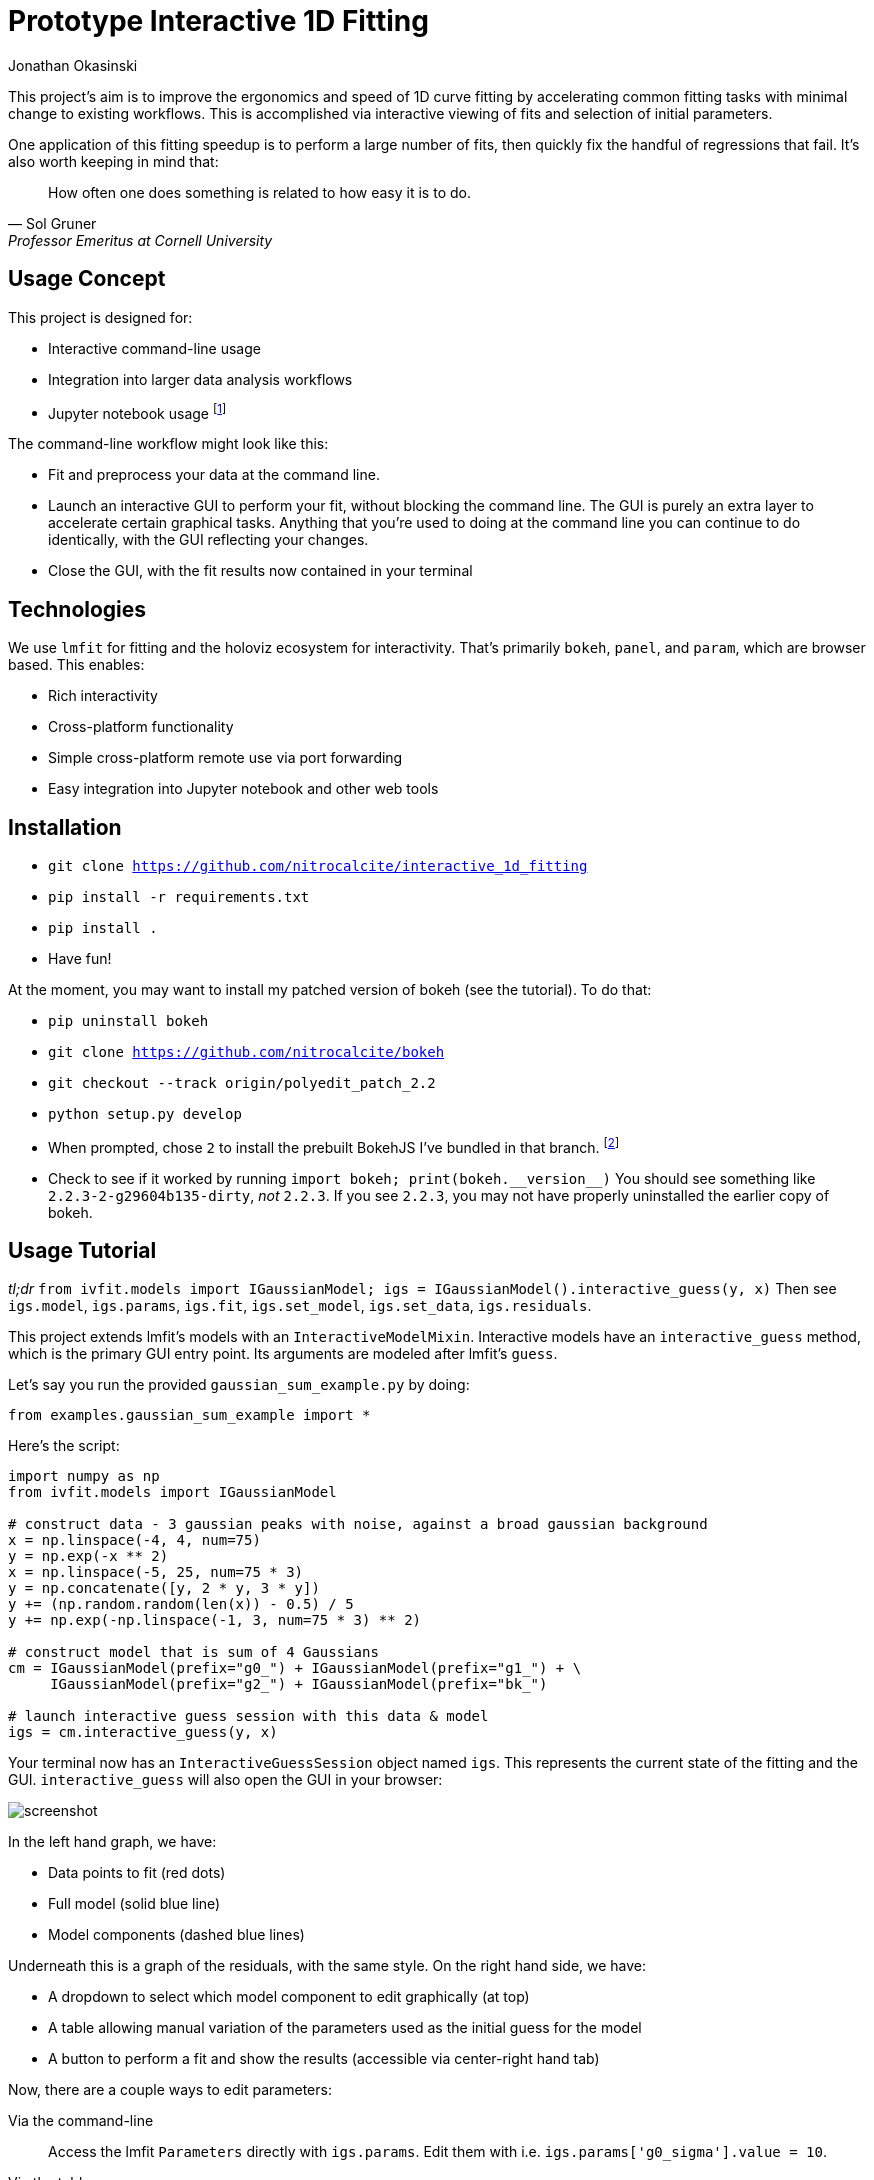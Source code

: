 = Prototype Interactive 1D Fitting
Jonathan Okasinski

This project's aim is to improve the ergonomics and speed of 1D curve fitting by accelerating common fitting tasks with minimal change to existing workflows.
This is accomplished via interactive viewing of fits and selection of initial parameters.

One application of this fitting speedup is to perform a large number of fits, then quickly fix the handful of regressions that fail.
It's also worth keeping in mind that:

[quote, Sol Gruner, Professor Emeritus at Cornell University]
How often one does something is related to how easy it is to do.

== Usage Concept
This project is designed for:

* Interactive command-line usage
* Integration into larger data analysis workflows
* Jupyter notebook usage footnote:[Not a primary goal; see `igs.panel` if you are interested]

The command-line workflow might look like this:

* Fit and preprocess your data at the command line.
* Launch an interactive GUI to perform your fit, without blocking the command line.
The GUI is purely an extra layer to accelerate certain graphical tasks.
Anything that you're used to doing at the command line you can continue to do identically, with the GUI reflecting your changes.
* Close the GUI, with the fit results now contained in your terminal

== Technologies
We use `lmfit` for fitting and the holoviz ecosystem for interactivity.
That's primarily `bokeh`, `panel`, and `param`, which are browser based.
This enables:

* Rich interactivity
* Cross-platform functionality
* Simple cross-platform remote use via port forwarding
* Easy integration into Jupyter notebook and other web tools

== Installation
* `git clone https://github.com/nitrocalcite/interactive_1d_fitting`
* `pip install -r requirements.txt`
* `pip install .`
* Have fun!

At the moment, you may want to install my patched version of bokeh (see the tutorial).
To do that:

* `pip uninstall bokeh`
* `git clone https://github.com/nitrocalcite/bokeh`
* `git checkout --track origin/polyedit_patch_2.2`
* `python setup.py develop`
* When prompted, chose `2` to install the prebuilt BokehJS I've bundled in that branch.  footnote:[This is why the repo is so large, but means that you don't need to install the entire node-based JS build stack yourself]
* Check to see if it worked by running `import bokeh; print(bokeh.+++__version__+++)`
You should see something like `2.2.3-2-g29604b135-dirty`, _not_ `2.2.3`.
If you see `2.2.3`, you may not have properly uninstalled the earlier copy of bokeh.


== Usage Tutorial
_tl;dr_ `from ivfit.models import IGaussianModel; igs = IGaussianModel().interactive_guess(y, x)`
Then see `igs.model`, `igs.params`, `igs.fit`, `igs.set_model`, `igs.set_data`, `igs.residuals`.

This project extends lmfit's models with an `InteractiveModelMixin`.
Interactive models have an `interactive_guess` method, which is the primary GUI entry point.
Its arguments are modeled after lmfit's `guess`.

Let's say you run the provided `gaussian_sum_example.py` by doing:
[source, Python]
from examples.gaussian_sum_example import *

Here's the script:

[source,Python]
----
import numpy as np
from ivfit.models import IGaussianModel

# construct data - 3 gaussian peaks with noise, against a broad gaussian background
x = np.linspace(-4, 4, num=75)
y = np.exp(-x ** 2)
x = np.linspace(-5, 25, num=75 * 3)
y = np.concatenate([y, 2 * y, 3 * y])
y += (np.random.random(len(x)) - 0.5) / 5
y += np.exp(-np.linspace(-1, 3, num=75 * 3) ** 2)

# construct model that is sum of 4 Gaussians
cm = IGaussianModel(prefix="g0_") + IGaussianModel(prefix="g1_") + \
     IGaussianModel(prefix="g2_") + IGaussianModel(prefix="bk_")

# launch interactive guess session with this data & model
igs = cm.interactive_guess(y, x)
----

Your terminal now has an `InteractiveGuessSession` object named `igs`.
This represents the current state of the fitting and the GUI.
`interactive_guess` will also open the GUI in your browser:

image::screenshot.png[]

In the left hand graph, we have:

* Data points to fit (red dots)
* Full model (solid blue line)
* Model components (dashed blue lines)

Underneath this is a graph of the residuals, with the same style.
On the right hand side, we have:

* A dropdown to select which model component to edit graphically (at top)
* A table allowing manual variation of the parameters used as the initial guess for the model
* A button to perform a fit and show the results (accessible via center-right hand tab)

Now, there are a couple ways to edit parameters:

Via the command-line::
Access the lmfit `Parameters` directly with `igs.params`.
Edit them with i.e. `igs.params['g0_sigma'].value = 10`.

Via the table::
Enter numbers directly in the interactive table.
You can also hover the fields with the mouse and use the scroll wheel.

Via the graph::
Select a model component to edit from the dropdown.
Activate Bokeh's PolyEditTool (graph toolbar, triangle icon).
Double click on the line that appears, then drag the vertices.
Dragging these handles will change the shape of the model component.

[WARNING]
.You may need a special version of Bokeh for the graph editing
There's currently a https://github.com/bokeh/bokeh/issues/10670[bug in Bokeh] that causes the graph editing to break.
After performing one drag, you'll have to double click the line before dragging again.
A patch is available if you install Bokeh from https://github.com/nitrocalcite/bokeh[my fork]

All these methods are fully equivalent and kept in sync with each other at all times.

Now that you have established an initial guess, you can perform a fit by:

Press the button::
Go to the "Fit" tab in the upper center of the GUI, and click the "Fit" button.
An indicator lets you know when the fit is finished, and a fit report will appear.

Type the command::
`igs.do_fit()`

Again, these methods are fully equivalent and synced with the GUI; all the graphs & tables will automatically update.
The results of the last fit will be available as a lmfit `ModelResult` object from `igs.fit`.
Among other things this object contains the model, initial parameters, best guess parameters, and calculated uncertainties.

You can save or load these objects:
[source, Python]
from ivfit import load, save
result = save(igs.fit, "fit.json")
result = load("ModelResult", "fit.json")

`save` and `load` can also work with the Parameters or Model directly.

Now that you've finished one fit, perhaps perform a similar operation with slightly different data or modeling.
You can interactively swap out the data, the model, or the parameters:

* `igs.set_data(y, x=None)`  If x is None, your data will be numbered
* `igs.set_model(model, params=None)`  If params is None, `model.guess` will be used.
If `model.guess` is not supported, you are required to provide parameters.
* `igs.set_params(params)`

There is also (experimental) support for in-place modification of the Parameters dictionary:
[source, Python]
igs.params.add('spacing', value=20)

You might use this to say, add a new parameter representing the spacing between Gaussian peaks.
This also allows you to directly load saved parameters:
[source, Python]
save(igs.params, "good_params.json")
...
with open("good_params.json", "r") as f:
    igs.params.load(f)

Parameters in lmfit are also entirely independent of the model objects.
They can be set to algebraic combinations of each other (see `Parameter.expr`).
In addition to constraining your fits, this may be particularly useful for directly reporting final values:
[source, Python]
igs.params.add('noise_adu', expr='g0_sigma * 22')

Now, your noise in ADU will show up directly in the fit report with an accompanying uncertainity.

[NOTE]
We borrow all of lmfit's terminology and concepts about fitting.
If you are not familiar, their https://lmfit.github.io/lmfit-py/model.html[documentation] may be instructive.

=== Potential Concerns
How do components know how to draw themselves?  What if I use my existing components?::
Each model component is responsible for implementing its own draggable graph interface (see `ivfit.models`).
If your model contains non-interactive model components, such as those from lmfit, you will not be able to use the graph editing feature.
However, the rest of the interactive features will work fine.



== Licensing
This code has been authored by Jonathan Okasinski and is made available under the terms of the GNU GPLv3 license.
